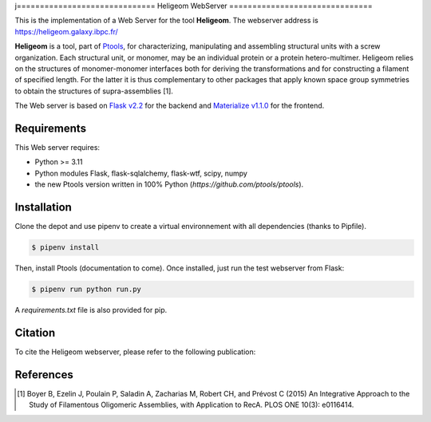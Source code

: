 j==============================
Heligeom WebServer
===============================

This is the implementation of a Web Server for the tool **Heligeom**. The webserver address is `https://heligeom.galaxy.ibpc.fr/ <https://heligeom.galaxy.ibpc.fr/>`_

**Heligeom** is a tool, part of `Ptools <https://github.com/ptools/ptools>`_, for characterizing, manipulating and assembling structural units with a screw organization. Each structural unit, or monomer, may be an individual protein or a protein hetero-multimer.
Heligeom relies on the structures of monomer-monomer interfaces both for deriving the transformations and for constructing a filament of specified length.
For the latter it is thus complementary to other packages that apply known space group symmetries to obtain the structures of supra-assemblies [1].

The Web server is based on `Flask v2.2 <https://flask.palletsprojects.com/en/2.2.x/>`_ for the backend and `Materialize v1.1.0 <https://materializecss.github.io/materialize/>`_ for the frontend.


Requirements
------------

This Web server requires:

* Python >= 3.11
* Python modules Flask, flask-sqlalchemy, flask-wtf, scipy, numpy
* the new Ptools version written in 100% Python (`https://github.com/ptools/ptools`).


Installation
------------

Clone the depot and use pipenv to create a virtual environnement with all dependencies (thanks to Pipfile).

.. code-block:: bash

    $ pipenv install


Then, install Ptools (documentation to come). Once installed, just run the test webserver from Flask:

.. code-block:: bash

    $ pipenv run python run.py


A `requirements.txt` file is also provided for pip.

Citation
------------

To cite the Heligeom webserver, please refer to the following publication:

References
------------

.. [1] Boyer B, Ezelin J, Poulain P, Saladin A, Zacharias M, Robert CH, and Prévost C (2015) An Integrative Approach to the Study of Filamentous Oligomeric Assemblies, with Application to RecA. PLOS ONE 10(3): e0116414.

